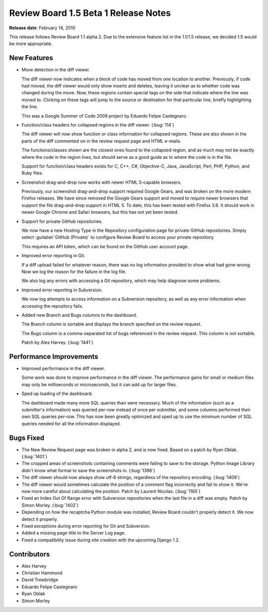 =====================================
Review Board 1.5 Beta 1 Release Notes
=====================================

**Release date**: February 14, 2010


This release follows Review Board 1.1 alpha 2. Due to the extensive feature
list in the 1.1/1.5 release, we decided 1.5 would be more appropriate.


New Features
============

* Move detection in the diff viewer.

  The diff viewer now indicates when a block of code has moved from one
  location to another. Previously, if code had moved, the diff viewer would
  only show inserts and deletes, leaving it unclear as to whether code was
  changed during the move. Now, these regions contain special tags on the
  side that indicate where the line was moved to. Clicking on these tags
  will jump to the source or destination for that particular line, briefly
  highlighting the line.

  This was a Google Summer of Code 2009 project by Eduardo Felipe Castegnaro.

* Function/class headers for collapsed regions in the diff viewer.
  (:bug:`114`)

  The diff viewer will now show function or class information for collapsed
  regions. These are also shown in the parts of the diff commented on in the
  review request page and HTML e-mails.

  The functions/classes shown are the closest ones found to the collapsed
  region, and as much may not be exactly where the code in the region lives,
  but should serve as a good guide as to where the code is in the file.

  Support for function/class headers exists for C, C++, C#, Objective-C,
  Java, JavaScript, Perl, PHP, Python, and Ruby files.

* Screenshot drag-and-drop now works with newer HTML 5-capable browsers.

  Previously, our screenshot drag-and-drop support required Google Gears,
  and was broken on the more modern Firefox releases. We have since removed
  the Google Gears support and moved to require newer browsers that support
  the file drag-and-drop support in HTML 5. To date, this has been tested
  with Firefox 3.6. It should work in newer Google Chrome and Safari
  browsers, but this has not yet been tested.

* Support for private GitHub repositories.

  We now have a new Hosting Type in the Repository configuration page for
  private GitHub repositories. Simply select :guilabel:`GitHub (Private)`
  to configure Review Board to access your private repository.

  This requires an API token, which can be found on the GitHub user account
  page.

* Improved error reporting in Git.

  If a diff upload failed for whatever reason, there was no log information
  provided to show what had gone wrong. Now we log the reason for the
  failure in the log file.

  We also log any errors with accessing a Git repository, which may help
  diagnose some problems.

* Improved error reporting in Subversion.

  We now log attempts to access information on a Subversion repository, as
  well as any error information when accessing the repository fails.

* Added new Branch and Bugs columns to the dashboard.

  The Branch column is sortable and displays the branch specified on the
  review request.

  The Bugs column is a comma-separated list of bugs referenced in the
  review request. This column is not sortable.

  Patch by Alex Harvey. (:bug:`1441`)


Performance Improvements
========================

* Improved performance in the diff viewer.

  Some work was done to improve performance in the diff viewer. The
  performance gains for small or medium files may only be milliseconds or
  microseconds, but it can add up for larger files.

* Sped up loading of the dashboard.

  The dashboard made many more SQL queries than were necessary. Much of the
  information (such as a submitter's information) was queried per-row instead
  of once per submitter, and some columns performed their own SQL queries
  per-row. This has now been greatly optimized and sped up to use the minimum
  number of SQL queries needed for all the information displayed.


Bugs Fixed
==========

* The New Review Request page was broken in alpha 2, and is now fixed. Based
  on a patch by Ryan Oblak. (:bug:`1401`)

* The cropped areas of screenshots containing comments were failing to save
  to the storage. Python Image Library didn't know what format to save the
  screenshots in. (:bug:`1396`)

* The diff viewer should now always show utf-8 strings, regardless of the
  repository encoding. (:bug:`1409`)

* The diff viewer would sometimes calculate the position of a comment flag
  incorrectly and fail to show it. We're now more careful about calculating
  the position. Patch by Laurent Nicolas. (:bug:`1165`)

* Fixed an Index Out Of Range error with Subversion repositories when the
  last file in a diff was empty. Patch by Simon Morley. (:bug:`1402`)

* Depending on how the recaptcha Python module was installed, Review Board
  couldn't properly detect it. We now detect it properly.

* Fixed exceptions during error reporting for Git and Subversion.

* Added a missing page title to the Server Log page.

* Fixed a compatibility issue during site creation with the upcoming
  Django 1.2.


Contributors
============

* Alex Harvey
* Christian Hammond
* David Trowbridge
* Eduardo Felipe Castegnaro
* Ryan Oblak
* Simon Morley
